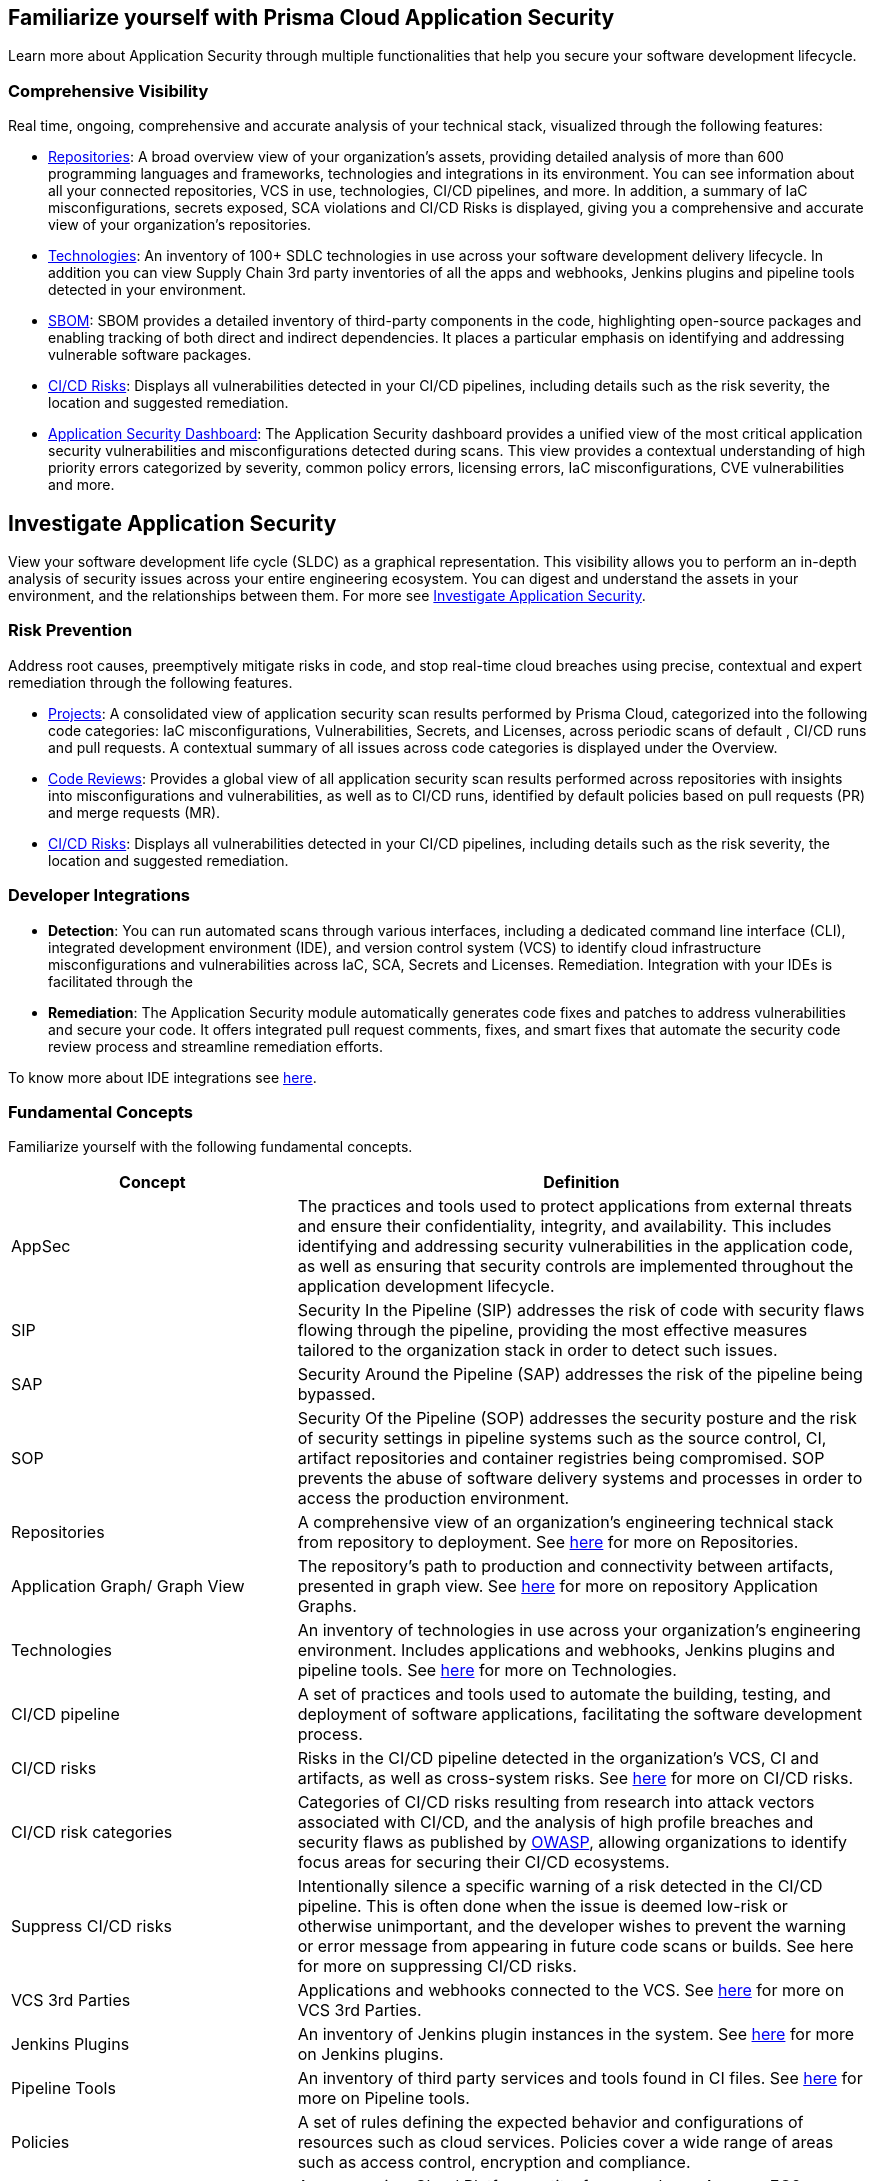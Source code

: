 == Familiarize yourself with Prisma Cloud Application Security

//Application Security includes the following key functionalities through the user interface:
Learn more about Application Security through multiple functionalities that help you secure your software development lifecycle.

//image::application-security/cas-repos1.png[]
// image from lior

=== Comprehensive Visibility

Real time, ongoing, comprehensive and accurate analysis of your technical stack, visualized through the following features:

* xref:../visibility/repositories.adoc[Repositories]: A broad overview view of your organization's assets, providing detailed analysis of more than 600 programming languages and frameworks, technologies and integrations in its environment. You can see information about all your connected repositories, VCS in use, technologies, CI/CD pipelines, and more. In addition, a summary of IaC misconfigurations, secrets exposed, SCA violations and CI/CD Risks is displayed, giving you a comprehensive and accurate view of your organization's repositories.

* xref:../visibility/technologies/technologies.adoc[Technologies]: An inventory of 100+ SDLC technologies in use across your software development delivery lifecycle. In addition you can view Supply Chain 3rd party inventories of all the apps and webhooks, Jenkins plugins and pipeline tools detected in your environment.

* xref:../visibility/software-bill-of-materials-generation/software-bill-of-materials-generation.adoc[SBOM]: SBOM provides a detailed inventory of third-party components in the code, highlighting open-source packages and enabling tracking of both direct and indirect dependencies. It places a particular emphasis on identifying and addressing vulnerable software packages.

* xref:../risk-prevention/ci-cd-risks.adoc[CI/CD Risks]: Displays all vulnerabilities detected in your CI/CD pipelines, including details such as the risk severity, the location and suggested remediation.

* xref:../visibility/code-security-dashboard.adoc[Application Security Dashboard]: The Application Security dashboard provides a unified view of the most critical application security vulnerabilities and misconfigurations detected during scans. This view  provides a contextual understanding of high priority errors categorized by severity, common policy errors, licensing errors, IaC misconfigurations, CVE vulnerabilities and more.

== Investigate Application Security

View your software development life cycle (SLDC) as a graphical representation. This visibility allows you to perform an in-depth analysis of security issues across your entire engineering ecosystem. You can digest and understand the assets in your environment, and the relationships between them. For more see xref:../search-and-investigate/investigate-appsec/investigate-appsec.adoc[Investigate Application Security].

=== Risk Prevention

Address root causes, preemptively mitigate risks in code, and stop real-time cloud breaches using precise, contextual and expert remediation through the following features.

* xref:../risk-prevention/code/monitor-fix-issues-in-scan.adoc[Projects]:  A consolidated view of application security scan results performed by Prisma Cloud, categorized into the following code categories: IaC misconfigurations, Vulnerabilities, Secrets, and Licenses, across periodic scans of default , CI/CD runs and pull requests. A contextual summary of all issues across code categories is displayed under the Overview.

* xref:../risk-prevention/code/code-reviews.adoc[Code Reviews]: Provides a global view of all application security scan results performed across repositories with insights into misconfigurations and vulnerabilities, as well as to CI/CD runs,  identified by default policies based on pull requests (PR) and merge requests (MR).

* xref:../risk-prevention/ci-cd-risks.adoc[CI/CD Risks]: Displays all vulnerabilities detected in your CI/CD pipelines, including details such as the risk severity, the location and suggested remediation.

=== Developer Integrations

* *Detection*: You can run automated scans through various interfaces, including a dedicated command line interface (CLI), integrated development environment (IDE), and version control system (VCS) to identify cloud infrastructure misconfigurations and vulnerabilities across IaC, SCA, Secrets and Licenses.
Remediation. Integration with your IDEs is facilitated through the

* *Remediation*: The Application Security module automatically generates code fixes and patches to address vulnerabilities and secure your code. It offers integrated pull request comments, fixes, and smart fixes that automate the security code review process and streamline remediation efforts.

To know more about IDE integrations see xref:../get-started/connect-your-repositories/integrate-ide/integrate-ide.adoc[here].

=== Fundamental Concepts

Familiarize yourself with the following fundamental concepts.

[cols="1,2", options="header"]
|===
|Concept
|Definition

|AppSec
|The practices and tools used to protect applications from external threats and ensure their confidentiality, integrity, and availability. This includes identifying and addressing security vulnerabilities in the application code, as well as ensuring that security controls are implemented throughout the application development lifecycle.

|SIP
|Security In the Pipeline (SIP) addresses the risk of code with security flaws flowing through the pipeline, providing the most effective measures tailored to the organization stack in order to detect such issues.

|SAP
|Security Around the Pipeline (SAP) addresses the risk of the pipeline being bypassed.

|SOP
|Security Of the Pipeline (SOP) addresses the security posture and the risk of security settings in pipeline systems such as the source control, CI, artifact repositories and container registries being compromised. SOP prevents the abuse of software delivery systems and processes in order to access the production environment.

|Repositories
|A comprehensive view of an organization's engineering technical stack from repository to deployment. See xref:../visibility/repositories.adoc[here] for more on Repositories.

|Application Graph/ Graph View
|The repository's path to production and connectivity between artifacts, presented in graph view. See xref:../visibility/repositories.adoc[here] for more on repository Application Graphs.

|Technologies
|An inventory of technologies in use across your organization's engineering environment. Includes applications and webhooks, Jenkins plugins and pipeline tools. See xref:../visibility/technologies/technologies.adoc[here] for more on Technologies.

|CI/CD pipeline
|A set of practices and tools used to automate the building, testing, and deployment of software applications, facilitating the software development process.

|CI/CD risks
|Risks in the CI/CD pipeline detected in the organization's VCS, CI and artifacts, as well as cross-system risks. See xref:../risk-prevention/ci-cd-risks.adoc[here] for more on CI/CD risks.

|CI/CD risk categories
|Categories of CI/CD risks resulting from research into attack vectors associated with CI/CD, and the analysis of high profile breaches and security flaws as published by https://owasp.org/www-project-top-10-ci-cd-security-risks/[OWASP], allowing organizations to identify focus areas for securing their CI/CD ecosystems.

|Suppress CI/CD risks
|Intentionally silence a specific warning of a risk detected in the CI/CD pipeline. This is often done when the issue is deemed low-risk or otherwise unimportant, and the developer wishes to prevent the warning or error message from appearing in future code scans or builds. See here for more on suppressing CI/CD risks.

|VCS 3rd Parties
|Applications and webhooks connected to the VCS. See xref:../visibility/technologies/vcs-third-parties.adoc[here] for more on VCS 3rd Parties.

|Jenkins Plugins
|An inventory of Jenkins plugin instances in the system. See xref:../visibility/technologies/jenkins-plugins.adoc[here] for more on Jenkins plugins.

|Pipeline Tools
|An inventory of third party services and tools found in CI files. See xref:../visibility/technologies/pipeline-tools.adoc[here] for more on Pipeline tools.

|Policies
|A set of rules defining the expected behavior and configurations of resources such as cloud services. Policies cover a wide range of areas such as access control, encryption and compliance. 
//See https://docs.paloaltonetworks.com/prisma/prisma-cloud/prisma-cloud-code-security-policy-reference[here] for the policies applicable to Application Security.

|Resource
|A resource is a Cloud Platform entity, for example, an Amazon EC2 instance, a CloudFormation stack, or an Amazon S3 bucket.

|Incident
|During each scan, incidents corresponding to each instance of non-conformance to a policy in IaC, SCA, and Secrets files in buildtime environments are created.

|Errors
|During each scan, errors corresponding to each instance of non-conformance to a policy in runtime environments are created.

|Suppression
|Suppression indicates that an incident is not problematic. You can Suppress an incident for all relevant resources or for a specific resource only.

|Remediation
|The following types of remediation are available, depending on the type of incident : Open Jira Ticket, Run Playbook, Open Fix PR.

|===

